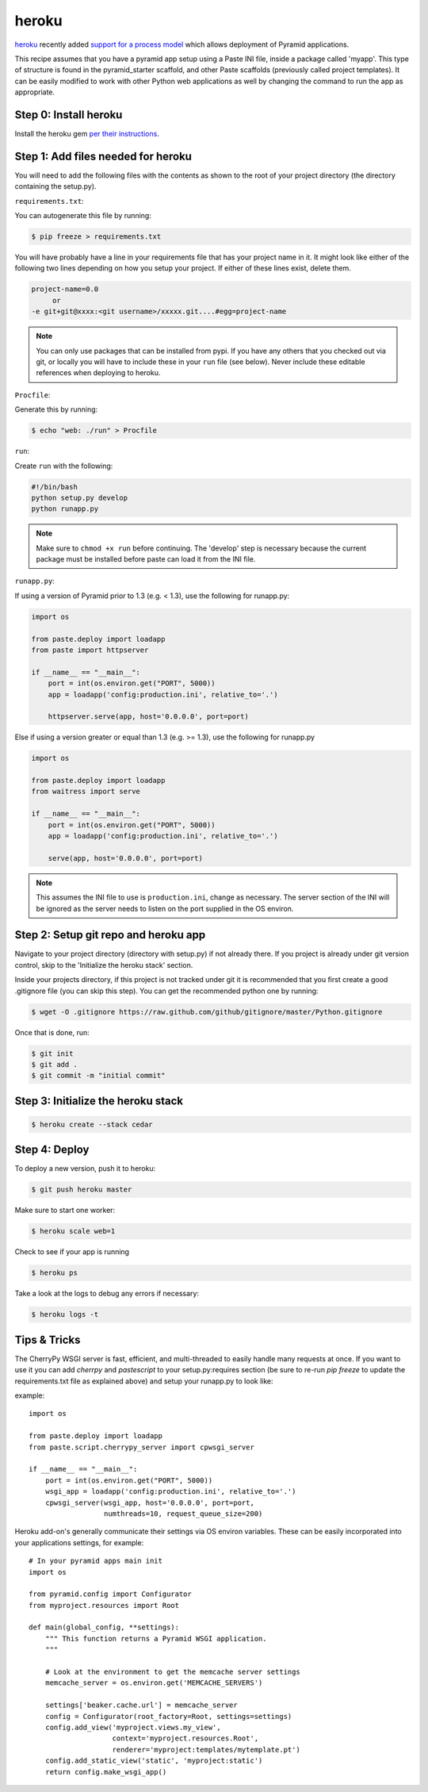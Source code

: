 heroku
++++++

`heroku <http://www.heroku.com/>`_ recently added `support for a process model
<http://blog.heroku.com/archives/2011/5/31/celadon_cedar/>`_ which allows
deployment of Pyramid applications. 

This recipe assumes that you have a pyramid app setup using a Paste INI file,
inside a package called 'myapp'. This type of structure is found in the
pyramid_starter scaffold, and other Paste scaffolds (previously called project
templates). It can be easily modified to work with other Python web
applications as well by changing the command to run the app as appropriate.

Step 0: Install heroku
======================

Install the heroku gem `per their instructions
<http://devcenter.heroku.com/articles/quickstart>`_.

Step 1: Add files needed for heroku
===================================

You will need to add the following files with the contents as shown to the
root of your project directory (the directory containing the setup.py).

``requirements.txt``:

You can autogenerate this file by running:

.. code-block:: bash

    $ pip freeze > requirements.txt

You will have probably have a line in your requirements file that has your project name in it. It might look like either of the following two lines depending on how you setup your project. If either of these lines exist, delete them.

.. code-block:: text

    project-name=0.0
         or 
    -e git+git@xxxx:<git username>/xxxxx.git....#egg=project-name

.. note::
    You can only use packages that can be installed from pypi. If you have any others that you checked out via git, or locally you will have to include these in your ``run`` file (see below). Never include these editable references when deploying to heroku.


``Procfile``:

Generate this by running:

.. code-block:: bash
    
    $ echo "web: ./run" > Procfile

``run``:

Create ``run`` with the following:

.. code-block:: text
    
    #!/bin/bash
    python setup.py develop
    python runapp.py

.. note::
    
    Make sure to ``chmod +x run`` before continuing.
    The 'develop' step is necessary because the current package must be
    installed before paste can load it from the INI file.

``runapp.py``:

If using a version of Pyramid prior to 1.3 (e.g. < 1.3), use the following for runapp.py:

.. code-block:: python
    
    import os

    from paste.deploy import loadapp
    from paste import httpserver

    if __name__ == "__main__":
        port = int(os.environ.get("PORT", 5000))
        app = loadapp('config:production.ini', relative_to='.')

        httpserver.serve(app, host='0.0.0.0', port=port)

Else if using a version greater or equal than 1.3 (e.g. >= 1.3), use the following for runapp.py

.. code-block:: python

    import os

    from paste.deploy import loadapp
    from waitress import serve

    if __name__ == "__main__":
        port = int(os.environ.get("PORT", 5000))
        app = loadapp('config:production.ini', relative_to='.')

        serve(app, host='0.0.0.0', port=port)

.. note::
    
    This assumes the INI file to use is ``production.ini``, change as
    necessary. The server section of the INI will be ignored as the server
    needs to listen on the port supplied in the OS environ.

Step 2: Setup git repo and heroku app
=====================================

Navigate to your project directory (directory with setup.py) if not already there. If you project is already under git version control, skip to the 'Initialize the heroku stack' section.

Inside your projects directory, if this project is not tracked under git it is recommended that you first create a good .gitignore file (you can skip this step). You can get the recommended python one by running:

.. code-block:: bash

    $ wget -O .gitignore https://raw.github.com/github/gitignore/master/Python.gitignore


Once that is done, run:

.. code-block:: bash
    
    $ git init
    $ git add .
    $ git commit -m "initial commit"

Step 3: Initialize the heroku stack
===================================

.. code-block:: bash
    
    $ heroku create --stack cedar

Step 4: Deploy
==============

To deploy a new version, push it to heroku:

.. code-block:: bash
    
    $ git push heroku master

Make sure to start one worker:

.. code-block:: bash

    $ heroku scale web=1

Check to see if your app is running

.. code-block:: bash
    
    $ heroku ps

Take a look at the logs to debug any errors if necessary:

.. code-block:: bash
    
    $ heroku logs -t

Tips & Tricks
=============

The CherryPy WSGI server is fast, efficient, and multi-threaded to easily 
handle many requests at once. If you want to use it you can add `cherrpy` 
and `pastescript` to your setup.py:requires section (be sure to re-run 
`pip freeze` to update the requirements.txt file as explained above) and 
setup your runapp.py to look like:

example::

    import os

    from paste.deploy import loadapp
    from paste.script.cherrypy_server import cpwsgi_server

    if __name__ == "__main__":
        port = int(os.environ.get("PORT", 5000))
        wsgi_app = loadapp('config:production.ini', relative_to='.')
        cpwsgi_server(wsgi_app, host='0.0.0.0', port=port,
                      numthreads=10, request_queue_size=200)


Heroku add-on's generally communicate their settings via OS environ variables.
These can be easily incorporated into your applications settings, for
example::
    
    # In your pyramid apps main init
    import os
    
    from pyramid.config import Configurator
    from myproject.resources import Root

    def main(global_config, **settings):
        """ This function returns a Pyramid WSGI application.
        """
	
        # Look at the environment to get the memcache server settings
        memcache_server = os.environ.get('MEMCACHE_SERVERS')

        settings['beaker.cache.url'] = memcache_server
        config = Configurator(root_factory=Root, settings=settings)
        config.add_view('myproject.views.my_view',
                        context='myproject.resources.Root',
                        renderer='myproject:templates/mytemplate.pt')
        config.add_static_view('static', 'myproject:static')
        return config.make_wsgi_app()
